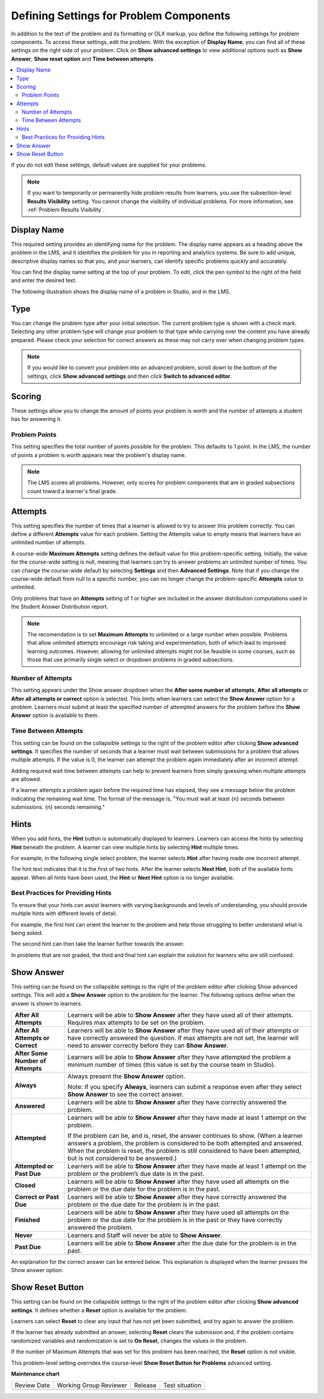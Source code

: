 .. _Problem Settings:

Defining Settings for Problem Components
########################################

.. tags:: educator, reference

In addition to the text of the problem and its formatting or OLX
markup, you define the following settings for problem components. To access
these settings, edit the problem. With the exception of **Display Name**,
you can find all of these settings on the right side of your problem. Click
on **Show advanced settings** to view additional options such as
**Show Answer**, **Show reset option** and **Time between attempts**.

.. contents::
  :local:
  :depth: 2

If you do not edit these settings, default values are supplied for your
problems.

.. note::
  If you want to temporarily or permanently hide problem results from learners,
  you use the subsection-level **Results Visibility** setting. You cannot
  change the visibility of individual problems. For more information,
  see :ref:`Problem Results Visibility`.


Display Name
************

This required setting provides an identifying name for the problem. The display
name appears as a heading above the problem in the LMS, and it identifies the
problem for you in reporting and analytics systems. Be sure to add unique,
descriptive display names so that you, and your learners, can identify specific
problems quickly and accurately.

You can find the display name setting at the top of your problem. To edit,
click the pen symbol to the right of the field and enter the desired text.

The following illustration shows the display name of a problem in Studio, and
in the LMS.

.. image:: /_images/educator_how_tos/display_names_problem.png
 :alt: The identifying display name for a problem in Studio, and the LMS.
 :width: 800

.. _Problem Type:


Type
****

You can change the problem type after your initial selection. The current
problem type is shown with a check mark. Selecting any other problem type will
change your problem to that type while carrying over the content you have already
prepared. Please check your selection for correct answers as these may not carry
over when changing problem types.

.. note:: If you would like to convert your problem into an advanced problem,
  scroll down to the bottom of the settings, click **Show advanced settings**
  and then click **Switch to advanced editor**.

.. _Problem Scoring:


Scoring
********

These settings allow you to change the amount of points your problem is worth
and the number of attempts a student has for answering it.


Problem Points
==============

This setting specifies the total number of points possible for the problem.
This defaults to 1 point. In the LMS, the number of points a problem is worth
appears near the problem's display name.

.. note::
  The LMS scores all problems. However, only scores for problem
  components that are in graded subsections count toward a learner's final
  grade.


Attempts
********

This setting specifies the number of times that a learner is allowed to try
to answer this problem correctly. You can define a different **Attempts**
value for each problem. Setting the Attempts value to empty means that learners
have an unlimited number of attempts.

A course-wide **Maximum Attempts** setting defines the default value for this
problem-specific setting. Initially, the value for the course-wide setting is
null, meaning that learners can try to answer problems an unlimited number of
times. You can change the course-wide default by selecting **Settings** and
then **Advanced Settings**. Note that if you change the course-wide default
from null to a specific number, you can no longer change the problem-specific
**Attempts** value to unlimited.

Only problems that have an **Attempts** setting of 1 or higher are included in
the answer distribution computations used in the Student Answer Distribution
report.

.. note::
   The recomendation is to set **Maximum Attempts** to unlimited or a
   large number when possible. Problems that allow unlimited attempts encourage
   risk taking and experimentation, both of which lead to improved learning
   outcomes. However, allowing for unlimited attempts might not be feasible in
   some courses, such as those that use primarily single select or dropdown
   problems in graded subsections.

.. _Show Answer Number of Attempts:


Number of Attempts
==================

This setting appears under the Show answer dropdown when the
**After some number of attempts**, **After all attempts** or
**After all attempts or correct** option is selected. This limits when
learners can select the **Show Answer** option for a problem. Learners must
submit at least the specified number of attempted answers for the problem
before the **Show Answer** option is available to them.

.. _Time Between Attempts:

Time Between Attempts
=======================

This setting can be found on the collapsible settings to the right of the
problem editor after clicking **Show advanced settings**. It specifies the
number of seconds that a learner must wait between submissions for a problem
that allows multiple attempts. If the value is 0, the learner can attempt the
problem again immediately after an incorrect attempt.

Adding required wait time between attempts can help to prevent learners from
simply guessing when multiple attempts are allowed.

If a learner attempts a problem again before the required time has elapsed, they
see a message below the problem indicating the remaining wait time. The format
of the message is, "You must wait at least {n} seconds between submissions. {n}
seconds remaining."

.. _Hints:

Hints
******

When you add hints, the **Hint** button is automatically displayed to learners.
Learners can access the hints by selecting **Hint** beneath the problem.  A
learner can view multiple hints by selecting **Hint** multiple times.

For example, in the following single select problem, the learner selects
**Hint** after having made one incorrect attempt.

.. image:: /_images/educator_references/multiple_choice_hint.png
 :alt: Image of a single select problem with the first hint.
 :width: 600

The hint text indicates that it is the first of two hints. After the learner
selects **Next Hint**, both of the available hints appear. When all hints have
been used, the **Hint** or **Next Hint** option is no longer available.

.. image:: /_images/educator_references/multiple_choice_hint2.png
 :alt: Image of a single select problem with the second hint.
 :width: 600

.. seealso::
 

 :ref:`Configure Hint` (how-to)



Best Practices for Providing Hints
==================================

To ensure that your hints can assist learners with varying backgrounds and
levels of understanding, you should provide multiple hints with different
levels of detail.

For example, the first hint can orient the learner to the problem and help
those struggling to better understand what is being asked.

The second hint can then take the learner further towards the answer.

In problems that are not graded, the third and final hint can explain the
solution for learners who are still confused.

.. _Show Answer:

Show Answer
***********

This setting can be found on the collapsible settings to the right of the
problem editor after clicking Show advanced settings. This will add a
**Show Answer** option to the problem for the learner. The following
options define when the answer is shown to learners.

.. list-table::
   :widths: 15 70

   * - **After All Attempts**
     - Learners will be able to **Show Answer** after they have used all of
       their attempts. Requires max attempts to be set on the problem.

   * - **After All Attempts or Correct**
     - Learners will be able to **Show Answer** after they have used all of
       their attempts or have correctly answered the question. If max attempts
       are not set, the learner will need to answer correctly before they can
       **Show Answer**.

   * - **After Some Number of Attempts**
     - Learners will be able to **Show Answer** after they have attempted the
       problem a minimum number of times (this value is set by the course team
       in Studio).

   * - **Always**
     - Always present the **Show Answer** option.

       Note: If you specify **Always**, learners can submit a response even
       after they select **Show Answer** to see the correct answer.

   * - **Answered**
     - Learners will be able to **Show Answer** after they have correctly
       answered the problem.

   * - **Attempted**
     - Learners will be able to **Show Answer** after they have made at least
       1 attempt on the problem.

       If the problem can be, and is, reset, the answer continues to show.
       (When a learner answers a problem, the problem is considered to be both
       attempted and answered. When the problem is reset, the problem is still
       considered to have been attempted, but is not considered to be
       answered.)

   * - **Attempted or Past Due**
     - Learners will be able to **Show Answer** after they have made at least
       1 attempt on the problem or the problem’s due date is in the past.

   * - **Closed**
     - Learners will be able to **Show Answer** after they have used all
       attempts on the problem or the due date for the problem is in the past.

   * - **Correct or Past Due**
     - Learners will be able to **Show Answer** after they have correctly
       answered the problem or the due date for the problem is in the past.

   * - **Finished**
     - Learners will be able to **Show Answer** after they have used all
       attempts on the problem or the due date for the problem is in the past
       or they have correctly answered the problem.

   * - **Never**
     - Learners and Staff will never be able to **Show Answer**.

   * - **Past Due**
     - Learners will be able to **Show Answer** after the due date for the
       problem is in the past.

An explanation for the correct answer can be entered below. This explanation
is displayed when the learner presses the Show answer option.

.. _Show Reset Button:


Show Reset Button
*****************

This setting can be found on the collapsible settings to the right of the
problem editor after clicking **Show advanced settings**. It defines whether a
**Reset** option is available for the problem.

Learners can select **Reset** to clear any input that has not yet been
submitted, and try again to answer the problem.

If the learner has already submitted an answer, selecting **Reset** clears the
submission and, if the problem contains randomized variables and randomization
is set to **On Reset**, changes the values in the problem.

If the number of Maximum Attempts that was set for this problem has been
reached, the **Reset** option is not visible.

This problem-level setting overrides the course-level **Show Reset Button for
Problems** advanced setting.


.. seealso::
 

 :ref:`Working with Problem Components` (reference)

 :ref:`Modifying a Released Problem` (reference)

 :ref:`Advanced Editor` (reference)

 :ref:`Feedback Best Practices` (concept)

 :ref:`Learner View of Problems` (reference)

 :ref:`Configure Hint` (how-to)


**Maintenance chart**

+--------------+-------------------------------+----------------+--------------------------------+
| Review Date  | Working Group Reviewer        |   Release      |Test situation                  |
+--------------+-------------------------------+----------------+--------------------------------+
|              |                               |                |                                |
+--------------+-------------------------------+----------------+--------------------------------+
